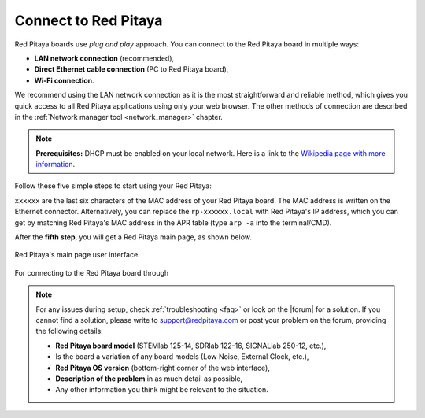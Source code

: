 .. _quickstart_connect:

#####################
Connect to Red Pitaya
#####################

Red Pitaya boards use *plug and play* approach. You can connect to the Red Pitaya board in multiple ways:

* **LAN network connection** (recommended),
* **Direct Ethernet cable connection** (PC to Red Pitaya board),
* **Wi-Fi connection**.

We recommend using the LAN network connection as it is the most straightforward and reliable method, which gives you quick access to all Red Pitaya applications using only your web browser.
The other methods of connection are described in the :ref:`Network manager tool <network_manager>` chapter.

.. note::

    **Prerequisites:**
    DHCP must be enabled on your local network. Here is a link to the `Wikipedia page with more information`_.


Follow these five simple steps to start using your Red Pitaya:

.. tabs::

    .. group-tab:: Gen 2

        .. note::
        
            When the QSPI eMMC board is connected to the Red Pitaya board, Red Pitaya will not boot automatically. Check the E3 tab below or the :ref:`QSPI eMMC board booting section <QSPI_eMMC_board_boot>` for more information.


        .. tabs::

            .. tab:: 125-14 Gen 2, 125-14 PRO Gen 2, 125-14 PRO Z7020 Gen 2, 125-14 TI, 65-16 TI

                #. Update the Red Pitaya OS on the included SD card to the |latestOS|.
                #. Insert the SD card into your Red Pitaya board.

                    .. figure:: SDcard/img/pitaya-quick-start-insert-sd-card.png
                        :width: 400
                        :align: center

                #. Connect your Red Pitaya board to the router (or an ethernet socket connected to the router).

                    .. figure:: img/125_router.png
                        :width: 400
                        :align: center

                #. Connect the power supply to the Red Pitaya board.
                #. Open your web browser and type ``rp-xxxxxx.local/`` (or Red Pitaya's IP address) into the address bar.


                    .. figure:: img/125_stiker.png
                        :width: 400
                        :align: center

                    .. figure:: img/125_stiker_2.png
                        :width: 400
                        :align: center

            .. tab:: QSPI eMMC board booting

                #. Update the Red Pitaya OS on the included SD card to the |latestOS|.
                #. Insert the SD card into your Red Pitaya board.

                    .. figure:: SDcard/img/pitaya-quick-start-insert-sd-card.png
                        :width: 400
                        :align: center

                #. Connect your Red Pitaya board to the router (or an ethernet socket connected to the router).

                    .. figure:: img/125_router.png
                        :width: 400
                        :align: center

                #. Connect the power supply to the Red Pitaya board.
                #. Press and hold the **P-ON** button on the QSPI eMMC board for 1 seconds to turn on the Red Pitaya board. Read more about the QSPI eMMC board in the :ref:`QSPI eMMC board <QSPI_eMMC_board>` chapter.
                #. Open your web browser and type ``rp-xxxxxx.local/`` (or Red Pitaya's IP address) into the address bar.

                    .. figure:: img/125_stiker.png
                        :width: 400
                        :align: center

                    .. figure:: img/125_stiker_2.png
                        :width: 400
                        :align: center

    .. group-tab:: Original Gen

        .. tabs::

            .. tab:: 125-14, 122-16, 4-Input, 125-10

                #. Update the Red Pitaya OS on the included SD card to the |latestOS|.
                #. Insert the SD card into your Red Pitaya board.

                    .. figure:: SDcard/img/pitaya-quick-start-insert-sd-card.png
                        :width: 400
                        :align: center

                #. Connect your Red Pitaya board to the router (or an ethernet socket connected to the router).

                    .. figure:: img/125_router.png
                        :width: 400
                        :align: center

                #. Connect the power supply to the Red Pitaya board.
                #. Open your web browser and type ``rp-xxxxxx.local/`` (or Red Pitaya's IP address) into the address bar.


                    .. figure:: img/125_stiker.png
                        :width: 400
                        :align: center

                    .. figure:: img/125_stiker_2.png
                        :width: 400
                        :align: center

            .. tab:: 250-12

                #. Update the Red Pitaya OS on the included SD card to the |latestOS|.
                #. Insert the SD card into your Red Pitaya board.

                    .. figure:: SDcard/img/pitaya-quick-start-insert-sd-card.png
                        :width: 400
                        :align: center

                #. Connect your Red Pitaya board to the router (or an ethernet socket connected to the router).

                    .. figure:: img/250_router.png
                        :width: 400
                        :align: center

                #. Connect the power supply to the Red Pitaya board.
                #. Open your web browser and type ``rp-xxxxxx.local/`` (or Red Pitaya's IP address) into the address bar.

                    .. figure:: img/250_stiker.png
                        :width: 800
                        :align: center


``xxxxxx`` are the last six characters of the MAC address of your Red Pitaya board. The MAC address is written on the Ethernet connector.
Alternatively, you can replace the ``rp-xxxxxx.local`` with Red Pitaya's IP address, which you can get by matching Red Pitaya's MAC address in the APR table (type ``arp -a`` into the terminal/CMD).
        
After the **fifth step**, you will get a Red Pitaya main page, as shown below.

.. figure:: img/main_web_interface.png
    :width: 800
    :align: center

    Red Pitaya's main page user interface.

.. raw:: html

    <div style="position: relative; padding-bottom: 30.25%; overflow: hidden; max-width: 50%; margin-left:auto; margin-right:auto;margin-bottom: 20px;">
        <iframe src="https://www.youtube.com/embed/I21xyTCiZ-8" frameborder="0" allowfullscreen style="position: absolute; top: 0; left: 0; width: 100%; height: 100%;"></iframe>
    </div>

For connecting to the Red Pitaya board through 

.. note::

    For any issues during setup, check :ref:`troubleshooting <faq>` or look on the |forum| for a solution.
    If you cannot find a solution, please write to support@redpitaya.com or post your problem on the forum, providing the following details:

    * **Red Pitaya board model** (STEMlab 125-14, SDRlab 122-16, SIGNALlab 250-12, etc.),
    * Is the board a variation of any board models (Low Noise, External Clock, etc.),
    * **Red Pitaya OS version** (bottom-right corner of the web interface),
    * **Description of the problem** in as much detail as possible,
    * Any other information you think might be relevant to the situation.



.. substitutions

.. |latestOS| replace:: :ref:`latest version <prepareSD>`

.. _Wikipedia page with more information: https://en.wikipedia.org/wiki/Dynamic_Host_Configuration_Protocol


.. |forum| raw:: html

    <a href="https://forum.redpitaya.com/" target="_blank">forum</a>

